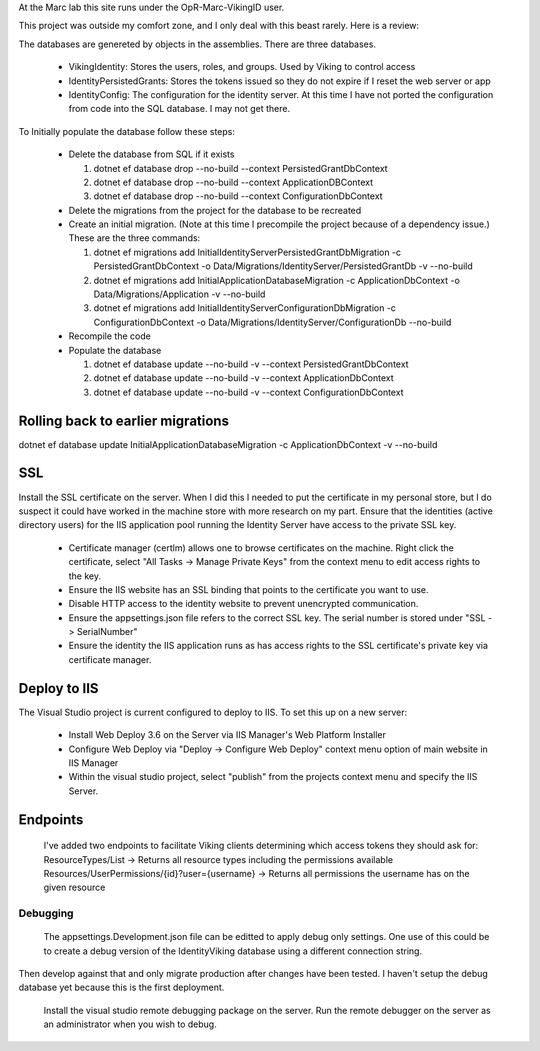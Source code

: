 ﻿At the Marc lab this site runs under the OpR-Marc-VikingID user.

This project was outside my comfort zone, and I only deal with this beast rarely.  Here is a review:

The databases are genereted by objects in the assemblies.  There are three databases.
 
  * VikingIdentity: Stores the users, roles, and groups.  Used by Viking to control access
  * IdentityPersistedGrants: Stores the tokens issued so they do not expire if I reset the web server or app
  * IdentityConfig: The configuration for the identity server.  At this time I have not ported the configuration 
    from code into the SQL database.  I may not get there. 

To Initially populate the database follow these steps:

  * Delete the database from SQL if it exists
   
    1. dotnet ef database drop --no-build --context PersistedGrantDbContext
    2. dotnet ef database drop --no-build --context ApplicationDBContext
    3. dotnet ef database drop --no-build --context ConfigurationDbContext

  * Delete the migrations from the project for the database to be recreated
  * Create an initial migration.  (Note at this time I precompile the project because of a dependency issue.) These are the three commands:
        
    1. dotnet ef migrations add InitialIdentityServerPersistedGrantDbMigration -c PersistedGrantDbContext -o Data/Migrations/IdentityServer/PersistedGrantDb -v --no-build
    2. dotnet ef migrations add InitialApplicationDatabaseMigration -c ApplicationDbContext -o Data/Migrations/Application -v --no-build
    3. dotnet ef migrations add InitialIdentityServerConfigurationDbMigration -c ConfigurationDbContext -o Data/Migrations/IdentityServer/ConfigurationDb --no-build

  * Recompile the code
  * Populate the database
   
    1. dotnet ef database update --no-build -v --context PersistedGrantDbContext
    2. dotnet ef database update --no-build -v --context ApplicationDbContext
    3. dotnet ef database update --no-build -v --context ConfigurationDbContext

Rolling back to earlier migrations
----------------------------------

dotnet ef database update InitialApplicationDatabaseMigration -c ApplicationDbContext -v --no-build

SSL
---

Install the SSL certificate on the server.  When I did this I needed to put the certificate in my personal store, but I do suspect it could have worked in the machine store with more research on my part. 
Ensure that the identities (active directory users) for the IIS application pool running the Identity Server have access to the private SSL key.
    
       * Certificate manager (certlm) allows one to browse certificates on the machine.  Right click the certificate, select "All Tasks -> Manage Private Keys" from the context menu to edit access rights to the key.
       * Ensure the IIS website has an SSL binding that points to the certificate you want to use. 
       * Disable HTTP access to the identity website to prevent unencrypted communication.
       * Ensure the appsettings.json file refers to the correct SSL key.  The serial number is stored under "SSL -> SerialNumber"
       * Ensure the identity the IIS application runs as has access rights to the SSL certificate's private key via certificate manager.

Deploy to IIS
-------------

The Visual Studio project is current configured to deploy to IIS.  To set this up on a new server:

    * Install Web Deploy 3.6 on the Server via IIS Manager's Web Platform Installer
    * Configure Web Deploy via "Deploy -> Configure Web Deploy" context menu option of main website in IIS Manager
    * Within the visual studio project, select "publish" from the projects context menu and specify the IIS Server.

Endpoints
---------

    I've added two endpoints to facilitate Viking clients determining which access tokens they should ask for:
    ResourceTypes/List -> Returns all resource types including the permissions available
    Resources/UserPermissions/{id}?user={username} -> Returns all permissions the username has on the given resource


Debugging
=========
    
    The appsettings.Development.json file can be editted to apply debug only settings.  One use of this could be to create a debug version of the IdentityViking database using a different connection string.
Then develop against that and only migrate production after changes have been tested.  I haven't setup the debug database yet because this is the first deployment.

    Install the visual studio remote debugging package on the server.  Run the remote debugger on the server as an administrator when you wish to debug. 
